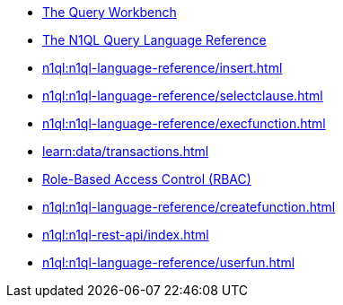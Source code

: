 ////
This file is the further reading section at the bottom
of each page
////


// tag::query-workbench[]
* xref:tools:query-workbench.adoc[The Query Workbench]
// end::query-workbench[]

// tag::n1ql-reference[]
* xref:n1ql:n1ql-language-reference/index.adoc[The N1QL Query Language Reference]
// end::n1ql-reference[]

// tag::insert[]
* xref:n1ql:n1ql-language-reference/insert.adoc[]
// end::insert[]

// tag::select[]
* xref:n1ql:n1ql-language-reference/selectclause.adoc[]
// end::select[]

// tag::execute-function[]
* xref:n1ql:n1ql-language-reference/execfunction.adoc[] +
// end::execute-function[]

// tag::transactions[]
* xref:learn:data/transactions.adoc[]
// end::transactions[]

// tag::rbac[]
* xref:rest-api:rbac.adoc[Role-Based Access Control (RBAC)]
// end::rbac[]

// tag::create-function[]
* xref:n1ql:n1ql-language-reference/createfunction.adoc[]
// end::create-function[]

// tag::rest-create-library-call[]
* xref:n1ql:n1ql-rest-api/index.adoc[]
// end::rest-create-library-call[]

// tag::user-defined-functions[]
* xref:n1ql:n1ql-language-reference/userfun.adoc[]
// end::user-defined-functions[]










